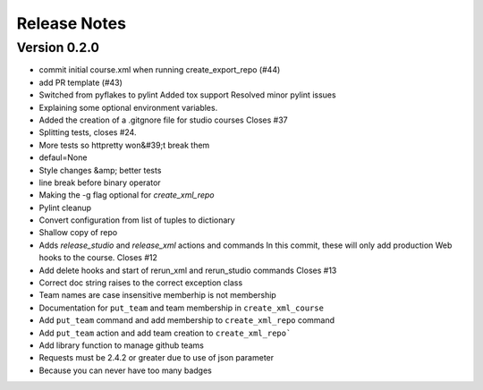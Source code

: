Release Notes
=============

Version 0.2.0
-------------

- commit initial course.xml when running create_export_repo (#44)
- add PR template (#43)
- Switched from pyflakes to pylint Added tox support Resolved minor pylint issues
- Explaining some optional environment variables.
- Added the creation of a .gitgnore file for studio courses Closes #37
- Splitting tests, closes #24.
- More tests so httpretty won&#39;t break them
- defaul=None
- Style changes &amp; better tests
- line break before binary operator
- Making the -g flag optional for `create_xml_repo`
- Pylint cleanup
- Convert configuration from list of tuples to dictionary
- Shallow copy of repo
- Adds `release_studio` and `release_xml` actions and commands In this commit, these will only add production Web hooks to the course. Closes #12
- Add delete hooks and start of rerun_xml and rerun_studio commands Closes #13
- Correct doc string raises to the correct exception class
- Team names are case insensitive memberhip is not membership
- Documentation for ``put_team`` and team membership in ``create_xml_course``
- Add ``put_team`` command and add membership to ``create_xml_repo`` command
- Add ``put_team`` action and add team creation to ``create_xml_repo```
- Add library function to manage github teams
- Requests must be 2.4.2 or greater due to use of json parameter
- Because you can never have too many badges

